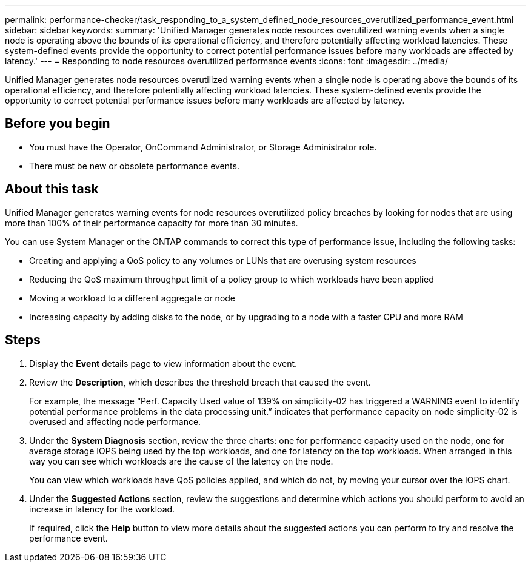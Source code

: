 ---
permalink: performance-checker/task_responding_to_a_system_defined_node_resources_overutilized_performance_event.html
sidebar: sidebar
keywords: 
summary: 'Unified Manager generates node resources overutilized warning events when a single node is operating above the bounds of its operational efficiency, and therefore potentially affecting workload latencies. These system-defined events provide the opportunity to correct potential performance issues before many workloads are affected by latency.'
---
= Responding to node resources overutilized performance events
:icons: font
:imagesdir: ../media/

[.lead]
Unified Manager generates node resources overutilized warning events when a single node is operating above the bounds of its operational efficiency, and therefore potentially affecting workload latencies. These system-defined events provide the opportunity to correct potential performance issues before many workloads are affected by latency.

== Before you begin

* You must have the Operator, OnCommand Administrator, or Storage Administrator role.
* There must be new or obsolete performance events.

== About this task

Unified Manager generates warning events for node resources overutilized policy breaches by looking for nodes that are using more than 100% of their performance capacity for more than 30 minutes.

You can use System Manager or the ONTAP commands to correct this type of performance issue, including the following tasks:

* Creating and applying a QoS policy to any volumes or LUNs that are overusing system resources
* Reducing the QoS maximum throughput limit of a policy group to which workloads have been applied
* Moving a workload to a different aggregate or node
* Increasing capacity by adding disks to the node, or by upgrading to a node with a faster CPU and more RAM

== Steps

. Display the *Event* details page to view information about the event.
. Review the *Description*, which describes the threshold breach that caused the event.
+
For example, the message "`Perf. Capacity Used value of 139% on simplicity-02 has triggered a WARNING event to identify potential performance problems in the data processing unit.`" indicates that performance capacity on node simplicity-02 is overused and affecting node performance.

. Under the *System Diagnosis* section, review the three charts: one for performance capacity used on the node, one for average storage IOPS being used by the top workloads, and one for latency on the top workloads. When arranged in this way you can see which workloads are the cause of the latency on the node.
+
You can view which workloads have QoS policies applied, and which do not, by moving your cursor over the IOPS chart.

. Under the *Suggested Actions* section, review the suggestions and determine which actions you should perform to avoid an increase in latency for the workload.
+
If required, click the *Help* button to view more details about the suggested actions you can perform to try and resolve the performance event.
